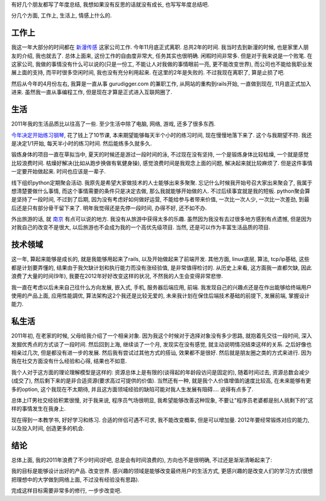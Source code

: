 有好几个朋友都写了年度总结, 我想如果没有反思的话就没有成长, 也写写年度总结吧.

分几个方面, 工作上, 生活上, 情感上什么的.

工作上
-----------------------------

我这一年大部分的时间都在 `新漫传感 <www.simaxtechnology.com>`_ 这家公司工作. 今年11月底正式离职. 总共2年的时间. 
我当时去到新漫的时候, 也是家里人朋友的介绍, 我也就去了. 总体上面来, 这份工作的自由度非常大, 任务其实也很明确. 闲暇时间非常多.
但是对于我来说是一个败笔. 在这家公司, 我做的事情没有什么可以说的(只是一份工, 不能让人对我做的事情眼前一亮, 更不能改变世界), 
而公司也不能给我职业发展上面的支持, 而平时很多空闲时间, 我也没有充分利用起来. 在这里的2年是失败的. 
不过我现在离职了, 算是止损了吧.

然后从今年的4月份左右, 我算是一直从事 gurudigger.com 的兼职工作, 从网站的重构到rails开始, 一直做到现在, 11月底正式加入进来. 
虽然我一直从事编程工作, 但是现在才算是正式进入互联网圈了. 

生活
-----------------------------

2011年我的生活品质比以往高了一些. 至少生活中除了电脑, 网络, 游戏, 还多了很多东西.

`今年决定开始练习钢琴 <http://blog.linjunhalida.com/article/%E4%BA%BA%E4%BA%BA%E9%83%BD%E5%BA%94%E8%AF%A5%E6%8E%8C%E6%8F%A1%E4%B8%80%E9%97%A8%E4%B9%90%E5%99%A8>`_, 
花了钱上了10节课, 本来期望能够每天半个小时的练习时间, 现在慢慢地落下来了. 这个与我期望不符. 我还是决定1/1开始, 每天半小时的练习时间. 然后能练多久就多久.

锻炼身体的项目一直在草拟当中, 夏天的时候还是游过一段时间的泳, 不过现在没有坚持, 一个是锻炼身体比较枯燥, 一个就是感觉比较浪费时间. 
枯燥好解决(比如从跑步换做有氧健身操), 感觉浪费时间是我观念上面的问题, 解决起来就比较麻烦了. 但是这件事情一定要开始做起来. 时间也应该是一辈子.

线下组织python定期聚会活动. 我原先是希望大家做技术的人士能够出来多聚聚. 忘记什么时候我开始号召大家出来聚会了, 
我属于想清楚要做什么事情, 而这个事情需要的条件只是决定去做, 那么我就能够开始做的人. 不过后续事宜就是我的短板.
python聚会算是坚持了一段时间, 不过到了后期, 因为没有考虑好如何做好运营, 
不能给参与者带来价值, 一次比一次人少, 一次比一次差劲, 到最后还是只有部分骨干留下来了.
明年我觉得还是先停一段时间, 办得不好, 还不如不办.

外出旅游的话, 就 `南京 <http://blog.linjunhalida.com/article/%E5%8D%97%E4%BA%AC%E6%B8%B8%E8%AE%B0>`_ 有点可以说的地方. 我没有从旅游中获得太多的乐趣. 
虽然因为我没有去过很多地方感到有点遗憾, 但是因为对我自己的改变不是很大, 以后旅游也不会成为我的一个高优先级项目. 当然, 还是可以作为丰富生活品质的项目.

技术领域
-----------------------------

这一年, 算起来能够是成长的, 就是我能够用起来了rails, 以及开始做起来了前端开发. 
其他方面, linux底层, 算法, tcp/ip基础, 这些都是计划要弄懂的, 结果由于我欠缺计划和执行能力而没有涨经验值, 是非常值得检讨的. 
从历史上来看, 这方面我一直都欠缺, 因此浪费了大量的时间(9年), 我要在2012年好好改变这样的状况, 不然我的人生会变得非常悲惨.

我一直在考虑以后未来自己往什么方向发展, 嵌入式, 手机, 服务器后端应用, 前端.
我发现自己的兴趣点还是在作出能够给终端用户使用的产品上面, 应用性能調优, 算法架构这2个我还是比较无爱的, 
未来我计划在保住后端技术基础的前提下, 发展前端, 掌握设计能力. 

私生活
-----------------------------

2011年初, 在老家的时候, 父母给我介绍了一个相亲对象. 因为我这个时候对于选择对象没有多少思路, 就抱着先交往一段时间, 深入发掘优秀点的方式谈了一段时间. 
然后回到上海, 继续谈了一个月, 发现实在没有感觉, 就主动说明情况结束这样的关系. 之后好像也相亲过几次, 但是都没有进一步的发展.
然后我有尝试过其他方式的搭讪, 效果都不是很好. 然后就是朋友圈之类的方式来进行. 因为我在社交方面没有什么经验和心得, 结果也不如意. 

我个人对于这方面的理论理解模型是这样的: 资源总体上是有限的(谈得起的年龄段访问是固定的), 随着时间过去, 资源总数会减少(成交了), 然后剩下来的是非合适资源(要求高过可提供的价值).
当然还有一种, 就是我个人价值增值的速度比较高, 在未来能够有更多的option, 这个我现在不太期待, 并且这方面领域经验的缺陷可能对我人生发展有阻碍.... 说得有点多了.

总体上IT男社交经验积累很慢, 对于我来说, 程序员气场很明显, 我希望能够改善这种现象, 不要让"程序员老婆都是别人挑剩下的"这样的事情发生在我身上.

现在得到一本教学书, 好好学习和练习. 合适的伴侣可遇不可求, 我不能改变概率, 但是可以增加量. 2012年要经常锻炼对应的能力, 以及投入时间, 创造更多的机会.

结论
----------------------------
总体上面, 我的2011年浪费了不少时间(好吧, 总是会有时间浪费的), 方向也不是很明确, 不过还是渐渐清晰起来了:

我的目标是能够设计出好的产品. 改变世界. 感兴趣的领域是能够改变最终用户的生活方式, 更感兴趣的是改变人们的学习方式(很想把理想中的大学做到网络上面, 不过没有经验没有思路). 

完成这样目标需要非常多的修行, 一步步改变吧.

